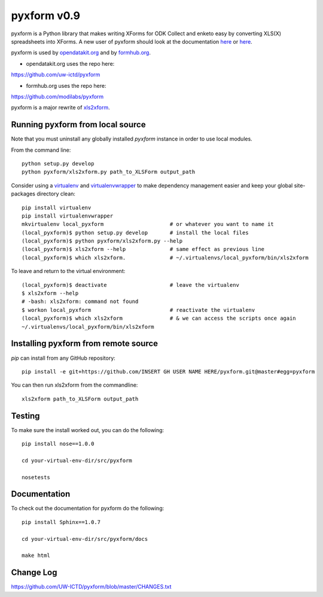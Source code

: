 ============
pyxform v0.9
============

.. image:: https://travis-ci.org/XLSForm/pyxform.svg?branch=master
    :target: https://travis-ci.org/XLSForm/pyxform

pyxform is a Python library that makes writing XForms for ODK Collect and enketo
easy by converting XLS(X) spreadsheets into XForms. A new user of pyxform should
look at the documentation `here <https://formhub.org/syntax/>`_ or
`here <http://opendatakit.org/help/form-design/xlsform/>`_.

pyxform is used by `opendatakit.org <http://opendatakit.org>`_ and by `formhub.org <http://formhub.org>`_.

* opendatakit.org uses the repo here:
https://github.com/uw-ictd/pyxform

* formhub.org uses the repo here:
https://github.com/modilabs/pyxform

pyxform is a major rewrite of `xls2xform <http://github.com/mvpdev/xls2xform/>`_.

Running pyxform from local source
=================================

Note that you must uninstall any globally installed `pyxform` instance in order to use local modules.

From the command line::

    python setup.py develop
    python pyxform/xls2xform.py path_to_XLSForm output_path

Consider using a `virtualenv <http://python-guide-pt-br.readthedocs.io/en/latest/dev/virtualenvs/>`_ and `virtualenvwrapper <https://virtualenvwrapper.readthedocs.io/en/latest/>`_ to make dependency management easier and keep your global site-packages directory clean::

    pip install virtualenv
    pip install virtualenvwrapper
    mkvirtualenv local_pyxform                     # or whatever you want to name it
    (local_pyxform)$ python setup.py develop       # install the local files
    (local_pyxform)$ python pyxform/xls2xform.py --help
    (local_pyxform)$ xls2xform --help              # same effect as previous line
    (local_pyxform)$ which xls2xform.              # ~/.virtualenvs/local_pyxform/bin/xls2xform

To leave and return to the virtual environment::

    (local_pyxform)$ deactivate                    # leave the virtualenv
    $ xls2xform --help 
    # -bash: xls2xform: command not found
    $ workon local_pyxform                         # reactivate the virtualenv
    (local_pyxform)$ which xls2xform               # & we can access the scripts once again
    ~/.virtualenvs/local_pyxform/bin/xls2xform

Installing pyxform from remote source
=====================================
`pip` can install from any GitHub repository::

	pip install -e git+https://github.com/INSERT GH USER NAME HERE/pyxform.git@master#egg=pyxform

You can then run xls2xform from the commandline::

	xls2xform path_to_XLSForm output_path

Testing
=======
To make sure the install worked out, you can do the following::

	pip install nose==1.0.0

	cd your-virtual-env-dir/src/pyxform

	nosetests

Documentation
=============
To check out the documentation for pyxform do the following::

	pip install Sphinx==1.0.7

	cd your-virtual-env-dir/src/pyxform/docs

	make html

Change Log
=========
https://github.com/UW-ICTD/pyxform/blob/master/CHANGES.txt

